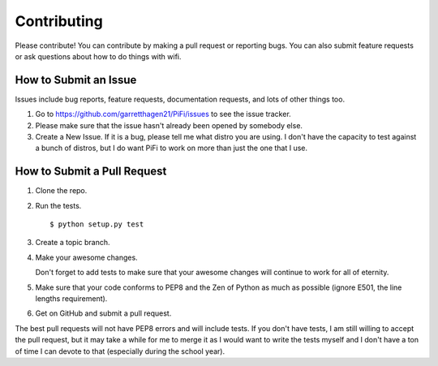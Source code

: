 Contributing
------------

Please contribute!  You can contribute by making a pull request or reporting
bugs.  You can also submit feature requests or ask questions about how to do
things with wifi.

How to Submit an Issue
======================

Issues include bug reports, feature requests, documentation requests, and lots
of other things too.

1.  Go to https://github.com/garretthagen21/PiFi/issues to see the issue tracker.

2.  Please make sure that the issue hasn't already been opened by somebody
    else.

3.  Create a New Issue.  If it is a bug, please tell me what distro you are
    using.  I don't have the capacity to test against a bunch of distros, but I
    do want PiFi to work on more than just the one that I use.

How to Submit a Pull Request
============================

1.  Clone the repo.

2.  Run the tests. ::

       $ python setup.py test

3.  Create a topic branch.

4.  Make your awesome changes.

    Don't forget to add tests to make sure that your awesome changes will
    continue to work for all of eternity.

5.  Make sure that your code conforms to PEP8 and the Zen of Python as much as
    possible (ignore E501, the line lengths requirement).

6.  Get on GitHub and submit a pull request.
    
The best pull requests will not have PEP8 errors and will include tests.  If
you don't have tests, I am still willing to accept the pull request, but it may
take a while for me to merge it as I would want to write the tests myself and I
don't have a ton of time I can devote to that (especially during the school
year).
